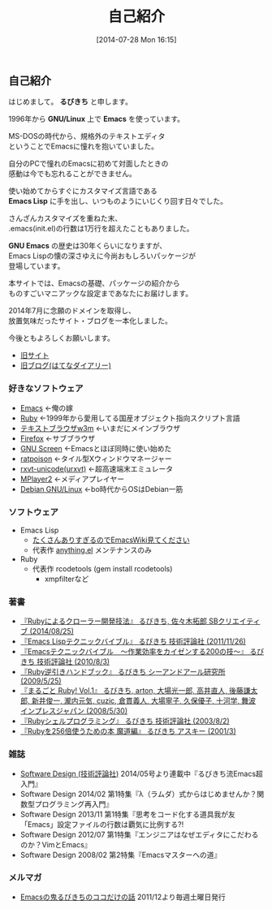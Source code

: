 #+POSTID: 29
#+BLOG: rubikitch
#+DATE: [2014-07-28 Mon 16:15]
#+PERMALINK: profile
#+OPTIONS: toc:nil num:nil todo:nil pri:nil tags:nil ^:nil \n:t
#+ISPAGE: t
#+DESCRIPTION:
#+BLOG: rubikitch
#+CATEGORY:
#+DESCRIPTION:
#+TAGS:
#+TITLE: 自己紹介
** 自己紹介
はじめまして。 *るびきち* と申します。

1996年から *GNU/Linux* 上で *Emacs* を使っています。

MS-DOSの時代から、規格外のテキストエディタ
ということでEmacsに憧れを抱いていました。

自分のPCで憧れのEmacsに初めて対面したときの
感動は今でも忘れることができません。

使い始めてからすぐにカスタマイズ言語である
*Emacs Lisp* に手を出し、いつものようにいじくり回す日々でした。

さんざんカスタマイズを重ねた末、
.emacs(init.el)の行数は1万行を超えたこともありました。

*GNU Emacs* の歴史は30年くらいになりますが、
Emacs Lispの懐の深さゆえに今尚おもしろいパッケージが
登場しています。

本サイトでは、Emacsの基礎、パッケージの紹介から
ものすごいマニアックな設定まであなたにお届けします。

2014年7月に念願のドメインを取得し、
放置気味だったサイト・ブログを一本化しました。

今後ともよろしくお願いします。

- [[http://www.rubyist.net/~rubikitch/][旧サイト]]
- [[http://d.hatena.ne.jp/rubikitch/][旧ブログ(はてなダイアリー)]]
*** 好きなソフトウェア
- [[http://www.gnu.org/software/emacs/][Emacs]] ←俺の嫁
- [[http://www.ruby-lang.org/ja/][Ruby]] ←1999年から愛用してる国産オブジェクト指向スクリプト言語
- [[http://w3m.sourceforge.net/][テキストブラウザw3m]] ←いまだにメインブラウザ
- [[https://www.mozilla.org/ja/firefox/new/][Firefox]] ←サブブラウザ
- [[http://savannah.gnu.org/projects/screen][GNU Screen]] ←Emacsとほぼ同時に使い始めた
- [[http://www.nongnu.org/ratpoison/][ratpoison]] ←タイル型Xウィンドウマネージャー
- [[http://software.schmorp.de/pkg/rxvt-unicode.html][rxvt-unicode(urxvt)]] ←超高速端末エミュレータ
- [[http://www.mplayer2.org/][MPlayer2]] ←メディアプレイヤー
- [[http://www.debian.org/][Debian GNU/Linux]] ←bo時代からOSはDebian一筋
*** ソフトウェア
- Emacs Lisp
  - [[http://www.emacswiki.org/emacs/rubikitch][たくさんありすぎるのでEmacsWiki見てください]]
  - 代表作 [[http://www.emacswiki.org/emacs/Anything][anything.el]] メンテナンスのみ
- Ruby
  - 代表作 rcodetools (gem install rcodetools)
    - xmpfilterなど
*** 著書
- [[http://rubikitch.com/2014/08/03/ruby-crawler-book][『Rubyによるクローラー開発技法』 るびきち, 佐々木拓郎 SBクリエイティブ (2014/08/25)]]
- [[http://www.amazon.co.jp/dp/4774148970/][『Emacs Lispテクニックバイブル』 るびきち 技術評論社 (2011/11/26)]]
- [[http://www.amazon.co.jp/dp/4774143278/][『Emacsテクニックバイブル　～作業効率をカイゼンする200の技～』 るびきち 技術評論社 (2010/8/3)]]
- [[http://www.amazon.co.jp/dp/4863540221/][『Ruby逆引きハンドブック』 るびきち シーアンドアール研究所 (2009/5/25)]]
- [[http://www.amazon.co.jp/dp/4844325795/][『まるごと Ruby! Vol.1』 るびきち, arton, 大場光一郎, 高井直人, 後藤謙太郎, 新井俊一, 瀧内元気, cuzic, 倉貫義人, 大場寧子, 久保優子, 十河学, 舞波 インプレスジャパン (2008/5/30)]]
- [[http://www.amazon.co.jp/dp/4774117986/][『Rubyシェルプログラミング』 るびきち 技術評論社 (2003/8/2)]]
- [[http://www.amazon.co.jp/dp/4756137474/][『Rubyを256倍使うための本 魔道編』 るびきち アスキー (2001/3)]]
*** 雑誌
- [[http://gihyo.jp/magazine/SD/][Software Design (技術評論社)]] 2014/05号より連載中『るびきち流Emacs超入門』
- Software Design 2014/02 第1特集『λ（ラムダ）式からはじめませんか？関数型プログラミング再入門』
- Software Design 2013/11 第1特集『思考をコード化する道具我が友「Emacs」設定ファイルの行数は覇気に比例する?!
- Software Design 2012/07 第1特集『エンジニアはなぜエディタにこだわるのか？VimとEmacs』
- Software Design 2008/02 第2特集『Emacsマスターへの道』
*** メルマガ
- [[http://www.mag2.com/m/0001373131.html][Emacsの鬼るびきちのココだけの話]] 2011/12より毎週土曜日発行
